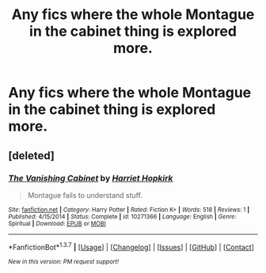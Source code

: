 #+TITLE: Any fics where the whole Montague in the cabinet thing is explored more.

* Any fics where the whole Montague in the cabinet thing is explored more.
:PROPERTIES:
:Score: 14
:DateUnix: 1464119632.0
:DateShort: 2016-May-25
:FlairText: Request
:END:

** [deleted]
:PROPERTIES:
:Score: 2
:DateUnix: 1464209989.0
:DateShort: 2016-May-26
:END:

*** [[http://www.fanfiction.net/s/10271366/1/][*/The Vanishing Cabinet/*]] by [[https://www.fanfiction.net/u/2195446/Harriet-Hopkirk][/Harriet Hopkirk/]]

#+begin_quote
  Montague fails to understand stuff.
#+end_quote

^{/Site/: [[http://www.fanfiction.net/][fanfiction.net]] *|* /Category/: Harry Potter *|* /Rated/: Fiction K+ *|* /Words/: 518 *|* /Reviews/: 1 *|* /Published/: 4/15/2014 *|* /Status/: Complete *|* /id/: 10271366 *|* /Language/: English *|* /Genre/: Spiritual *|* /Download/: [[http://www.p0ody-files.com/ff_to_ebook/ffn-bot/index.php?id=10271366&source=ff&filetype=epub][EPUB]] or [[http://www.p0ody-files.com/ff_to_ebook/ffn-bot/index.php?id=10271366&source=ff&filetype=mobi][MOBI]]}

--------------

*FanfictionBot*^{1.3.7} *|* [[[https://github.com/tusing/reddit-ffn-bot/wiki/Usage][Usage]]] | [[[https://github.com/tusing/reddit-ffn-bot/wiki/Changelog][Changelog]]] | [[[https://github.com/tusing/reddit-ffn-bot/issues/][Issues]]] | [[[https://github.com/tusing/reddit-ffn-bot/][GitHub]]] | [[[https://www.reddit.com/message/compose?to=tusing][Contact]]]

^{/New in this version: PM request support!/}
:PROPERTIES:
:Author: FanfictionBot
:Score: 1
:DateUnix: 1464210051.0
:DateShort: 2016-May-26
:END:
